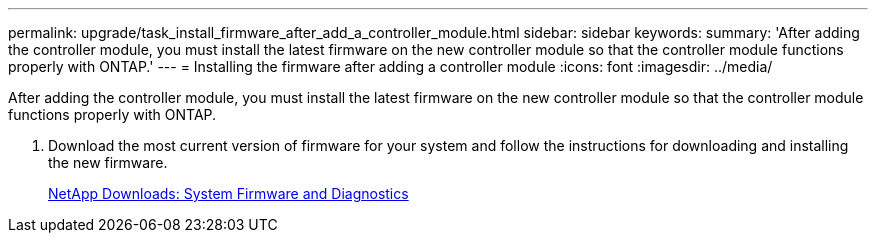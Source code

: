 ---
permalink: upgrade/task_install_firmware_after_add_a_controller_module.html
sidebar: sidebar
keywords: 
summary: 'After adding the controller module, you must install the latest firmware on the new controller module so that the controller module functions properly with ONTAP.'
---
= Installing the firmware after adding a controller module
:icons: font
:imagesdir: ../media/

[.lead]
After adding the controller module, you must install the latest firmware on the new controller module so that the controller module functions properly with ONTAP.

. Download the most current version of firmware for your system and follow the instructions for downloading and installing the new firmware.
+
https://mysupport.netapp.com/site/downloads/firmware/system-firmware-diagnostics[NetApp Downloads: System Firmware and Diagnostics]
